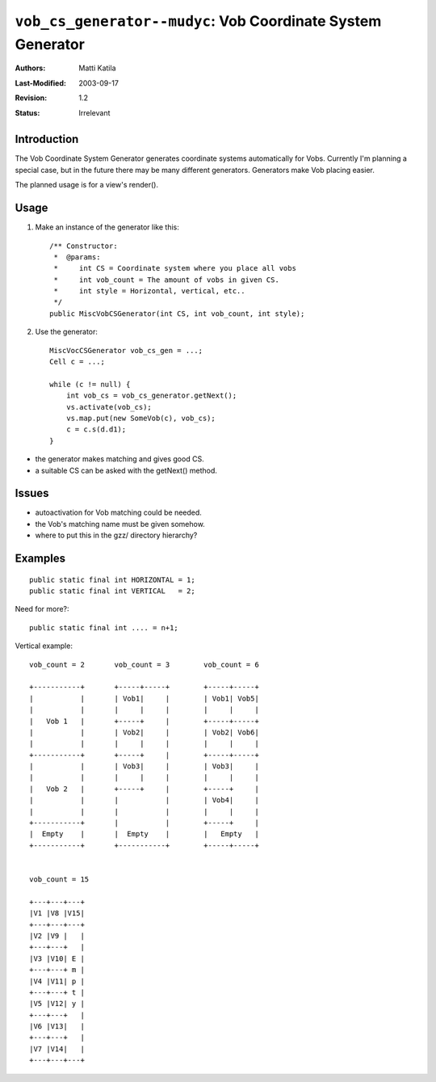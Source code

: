 ============================================================
``vob_cs_generator--mudyc``: Vob Coordinate System Generator
============================================================

:Authors:  Matti Katila
:Last-Modified: $Date: 2003/09/17 13:09:25 $
:Revision: $Revision: 1.2 $
:Status:   Irrelevant


Introduction
------------

The Vob Coordinate System Generator generates coordinate systems 
automatically for Vobs. Currently I'm planning a special case, but in 
the future there may be many different generators. Generators make Vob 
placing easier.

The planned usage is for a view's render().

Usage
-----

1) Make an instance of the generator like this::

    /** Constructor:
     *  @params:
     *     int CS = Coordinate system where you place all vobs
     *     int vob_count = The amount of vobs in given CS.
     *     int style = Horizontal, vertical, etc..
     */
    public MiscVobCSGenerator(int CS, int vob_count, int style);


2) Use the generator::


        MiscVocCSGenerator vob_cs_gen = ...;
        Cell c = ...;

        while (c != null) {
            int vob_cs = vob_cs_generator.getNext();
            vs.activate(vob_cs);  
            vs.map.put(new SomeVob(c), vob_cs);
            c = c.s(d.d1);
        }

- the generator makes matching and gives good CS.
- a suitable CS can be asked with the getNext() method.


Issues
------

- autoactivation for Vob matching could be needed.
- the Vob's matching name must be given somehow.
- where to put this in the gzz/ directory hierarchy?

Examples
--------

::

	public static final int HORIZONTAL = 1;
	public static final int VERTICAL   = 2;

Need for more?::

	public static final int .... = n+1;


Vertical example::

	vob_count = 2       vob_count = 3        vob_count = 6

	+-----------+       +-----+-----+        +-----+-----+ 
	|           |       | Vob1|     |        | Vob1| Vob5| 
	|           |       |     |     |        |     |     | 
	|   Vob 1   |       +-----+     |        +-----+-----+ 
	|           |       | Vob2|     |        | Vob2| Vob6| 
	|           |       |     |     |        |     |     | 
	+-----------+	    +-----+     |        +-----+-----+ 	
	|           |	    | Vob3|     | 	 | Vob3|     | 	
	|           |	    |     |     | 	 |     |     | 	
 	|   Vob 2   |	    +-----+     | 	 +-----+     | 	
 	|           |	    |           | 	 | Vob4|     | 	
 	|           |	    |           | 	 |     |     | 	
 	+-----------+       |           |        +-----+     |           
 	|  Empty    |	    |  Empty    | 	 |   Empty   | 	
 	+-----------+       +-----------+        +-----+-----+ 


	vob_count = 15 
	
 	+---+---+---+
 	|V1 |V8 |V15|
 	+---+---+---+
 	|V2 |V9 |   |
	+---+---+   |
	|V3 |V10| E |
	+---+---+ m |
	|V4 |V11| p |
 	+---+---+ t |
	|V5 |V12| y |
	+---+---+   |
	|V6 |V13|   |
	+---+---+   |
	|V7 |V14|   |
	+---+---+---+